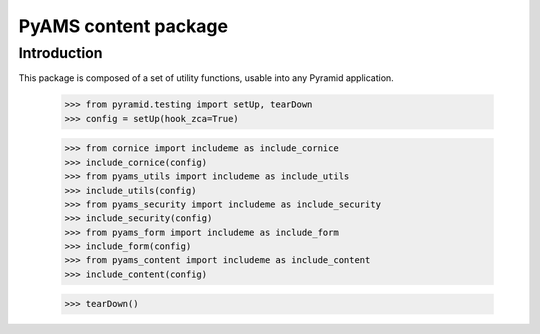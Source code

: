 ===================
PyAMS content package
===================

Introduction
------------

This package is composed of a set of utility functions, usable into any Pyramid application.

    >>> from pyramid.testing import setUp, tearDown
    >>> config = setUp(hook_zca=True)

    >>> from cornice import includeme as include_cornice
    >>> include_cornice(config)
    >>> from pyams_utils import includeme as include_utils
    >>> include_utils(config)
    >>> from pyams_security import includeme as include_security
    >>> include_security(config)
    >>> from pyams_form import includeme as include_form
    >>> include_form(config)
    >>> from pyams_content import includeme as include_content
    >>> include_content(config)


    >>> tearDown()
